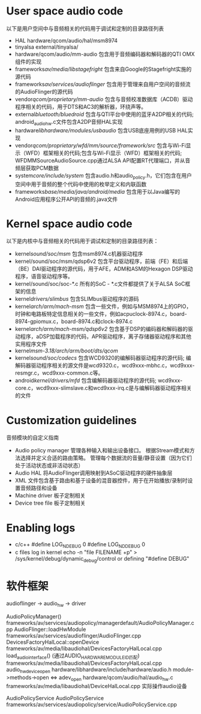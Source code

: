 * User space audio code
  以下是用户空间中与音频相关的代码用于调试和定制的目录路径列表
  + HAL
    hardware/qcom/audio/hal/msm8974
  + tinyalsa
    external/tinyalsa/
  + hardware/qcom/audio/mm-audio
    包含用于音频编码器和解码器的QTI OMX组件的实现
  + frameworks/av/media/libstagefright/
    包含来自Google的Stagefright实施的源代码
  + frameworks/av/services/audioflinger/
    包含用于管理来自用户空间的音频流的AudioFlinger的源代码
  + vendor/qcom/proprietary/mm-audio/
    包含与音频校准数据库（ACDB）驱动程序相关的代码，用于DTS和AC3的解析器，环绕声等。
  + external/bluetooth/bluedroid/
    包含与QTI平台中使用的蓝牙A2DP相关的代码; android_audio_hw.c文件包含A2DP音频HAL实现
  + hardware/libhardware/modules/usbaudio/
    包含USB底座用例的USB HAL实现
  + vendor/qcom/proprietary/wfd/mm/source/framework/src/
    包含与Wi-Fi显示（WFD）框架相关的代码;包含与Wi-Fi显示（WFD）框架相关的代码; WFDMMSourceAudioSource.cpp通过ALSA API配置RT代理端口，并从音频层获取PCM数据
  + system/core/include/system/
    包含audio.h和audio_policy.h，它们包含在用户空间中用于音频的整个代码中使用的枚举定义和内联函数
  + frameworks/base/media/java/android/media/
    包含用于以Java编写的Android应用程序公开API的音频的.java文件
* Kernel space audio code
  以下是内核中与音频相关的代码用于调试和定制的目录路径列表：
  + kernel/sound/soc/msm/
    包含msm8974.c机器驱动程序
  + kernel/sound/soc/msm/qdsp6v2
    包含平台驱动程序，前端（FE）和后端（BE）DAI驱动程序的源代码，用于AFE，ADM和ASM的Hexagon DSP驱动程序，语音驱动程序等。
  + kernel/sound/soc/soc-*.c
    所有的SoC - *.c文件都提供了关于ALSA SoC框架的信息
  + kernel/drivers/slimbus/
    包含SLIMbus驱动程序的源码
  + kernel/arch/arm/mach-msm/
    包含一些文件，例如与MSM8974上的GPIO，时钟和电路板特定信息相关的一些文件，例如acpuclock-8974.c，board-8974-gpiomux.c，board-8974.c和clock-8974.c
  + kernel/arch/arm/mach-msm/qdsp6v2/
    包含基于DSP的编码器和解码器的驱动程序，aDSP加载程序的代码，APR驱动程序，离子存储器驱动程序和其他实用程序文件
  + kernel/msm-3.18/arch/arm/boot/dts/qcom/
  + kernel/sound/soc/codecs/
    包含WCD9320的编解码器驱动程序的源代码; 编解码器驱动程序相关的源文件是wcd9320.c，wcd9xxx-mbhc.c，wcd9xxx-resmgr.c，wcd9xxx-common.c等。
  + android/kernel/drivers/mfd/
    包含编解码器驱动程序的源代码; wcd9xxx-core.c，wcd9xxx-slimslave.c和wcd9xxx-irq.c是与编解码器驱动程序相关的文件
* Customization guidelines
  音频模块的自定义指南
  * Audio policy manager
    管理各种输入和输出设备接口。 根据Stream模式和方法选择并定义合适的路由策略。 管理每个数据流的音量/静音设置（因为它们处于活动状态或非活动状态）
  * Audio HAL
    将AudioFlinger调用映射到ASoC驱动程序的硬件抽象层
  * XML
    文件包含基于路由和基于设备的混音器控件，用于在开始播放/录制时设置音频路径和设备
  * Machine driver
    板子定制相关
  * Device tree file
    板子定制相关
* Enabling logs
  * c/c++
    #define LOG_NDEBUG 0
    #define LOG_NDDEBUG 0
  * c files log in kernel
    echo -n "file FILENAME +p" > /sys/kernel/debug/dynamic_debug/control
    or defining "#define DEBUG"
* 软件框架
  audioflinger -> audio_hw    -> driver
  
  AudioPolicyManager()                                        frameworks/av/services/audiopolicy/managerdefault/AudioPolicyManager.cpp
  AudioFlinger::loadHwModule                                  frameworks/av/services/audioflinger/AudioFlinger.cpp 
  DevicesFactoryHalLocal::openDevice                          frameworks/av/media/libaudiohal/DevicesFactoryHalLocal.cpp
  load_audio_interface()  (通过AUDIO_HARDWARE_MODULE_ID匹配)  frameworks/av/media/libaudiohal/DevicesFactoryHalLocal.cpp
  audio_hw_device_open                                        hardware/libhardware/include/hardware/audio.h
  module->methods->open <=> adev_open                         hardware/qcom/audio/hal/audio_hw.c
  frameworks/av/media/libaudiohal/DeviceHalLocal.cpp      实际操作audio设备

  AudioPolicyService
  AudioPolicyService frameworks/av/services/audiopolicy/service/AudioPolicyService.cpp
